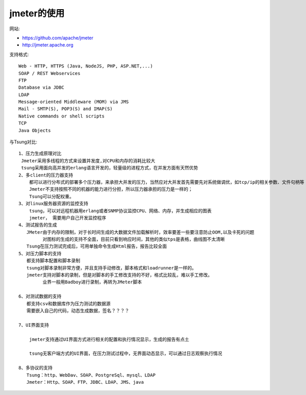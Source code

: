 jmeter的使用
======================

网站:

* https://github.com/apache/jmeter
* http://jmeter.apache.org


支持格式::

  Web - HTTP, HTTPS (Java, NodeJS, PHP, ASP.NET,...)
  SOAP / REST Webservices
  FTP
  Database via JDBC
  LDAP
  Message-oriented Middleware (MOM) via JMS
  Mail - SMTP(S), POP3(S) and IMAP(S)
  Native commands or shell scripts
  TCP
  Java Objects

与Tsung对比::

  1、压力生成原理对比
   Jmeter采用多线程的方式来设置并发度,对CPU和内存的消耗比较大
   tsung采用面向高并发的erlang语言开发的，轻量级的进程方式，在并发方面有天然优势
  2、多client的压力器支持
      都可以进行分布式的部署多个压力器，来承担大并发的压力，当然应对大并发首先需要先对系统做调优，如tcp/ip的相关参数、文件句柄等
      Jmeter不支持按照不同的机器的能力进行分担，所以压力器承担的压力是一样的；
      Tsung可以分配权重。
  3、对linux服务器资源的监控支持
      tsung，可以对远程机器用erlang或者SNMP协议监控CPU、网络、内存，并生成相应的图表
      jmeter， 需要用户自己开发监控程序
  4、测试报告的生成
     JMeter由于内存的限制，对于长时间生成的大数据文件加载解析时，效率要差一些要注意防止OOM,以及卡死的问题
           对图标的生成的支持不全面，目前只看到响应时间，其他的类似tps是表格，曲线图不太清晰
     Tsung在压力测试完成后，可用单独命令生成Html报告，报告比较全面
  5、对压力脚本的支持
     都支持脚本配置和脚本录制
     tsung对脚本录制非常方便，并且支持手动修改，脚本格式和loadrunner是一样的。
     jmeter支持对脚本的录制，但是对脚本的手工修改支持的不好，格式比较乱，难以手工修改。
           业界一般用Badboy进行录制，再转为JMeter脚本

  6、对测试数据的支持
     都支持csv和数据库作为压力测试的数据源
     需要嵌入自己的代码，动态生成数据，签名？？？？

  7、UI界面支持

      jmeter支持通过UI界面方式进行相关的配置和执行情况显示，生成的报告有点土

      tsung无客户端方式的UI界面，在压力测试过程中，无界面动态显示，可以通过日志观察执行情况

  8、多协议的支持
     Tsung：http、WebDav、SOAP、PostgreSql、mysql、LDAP
     Jmeter：Http、SOAP、FTP、JDBC、LDAP、JMS、java









